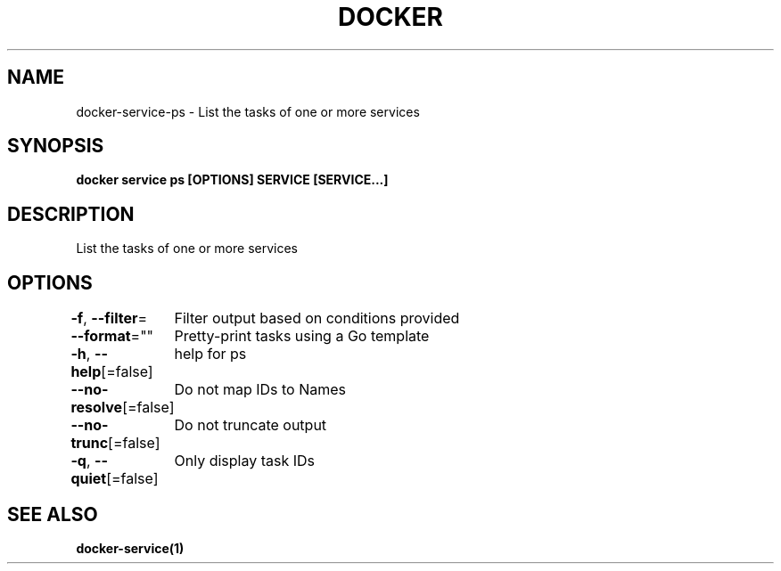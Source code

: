 .nh
.TH "DOCKER" "1" "Jan 2024" "Docker Community" "Docker User Manuals"

.SH NAME
.PP
docker-service-ps - List the tasks of one or more services


.SH SYNOPSIS
.PP
\fBdocker service ps [OPTIONS] SERVICE [SERVICE...]\fP


.SH DESCRIPTION
.PP
List the tasks of one or more services


.SH OPTIONS
.PP
\fB-f\fP, \fB--filter\fP=
	Filter output based on conditions provided

.PP
\fB--format\fP=""
	Pretty-print tasks using a Go template

.PP
\fB-h\fP, \fB--help\fP[=false]
	help for ps

.PP
\fB--no-resolve\fP[=false]
	Do not map IDs to Names

.PP
\fB--no-trunc\fP[=false]
	Do not truncate output

.PP
\fB-q\fP, \fB--quiet\fP[=false]
	Only display task IDs


.SH SEE ALSO
.PP
\fBdocker-service(1)\fP
